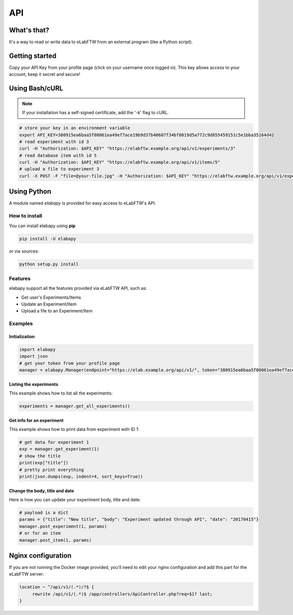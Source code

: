 .. _api:

API
===

What's that?
------------

It's a way to read or write data to eLabFTW from an external program (like a Python script).

Getting started
---------------

Copy your API Key from your profile page (click on your username once logged in). This key allows access to your account, keep it secret and secure!

Using Bash/cURL
---------------

.. note:: If your installation has a self-signed certificate, add the '-k' flag to cURL.

.. code-block:: bash

    # store your key in an environment variable
    export API_KEY=380915ea6baa5f08061ea49ef7ace19b9d37b40607f34bf8019d5a772c9d855459151c5e1bba35164d42
    # read experiment with id 3
    curl -H "Authorization: $API_KEY" "https://elabftw.example.org/api/v1/experiments/3"
    # read database item with id 5
    curl -H "Authorization: $API_KEY" "https://elabftw.example.org/api/v1/items/5"
    # upload a file to experiment 3
    curl -X POST -F "file=@your-file.jpg" -H "Authorization: $API_KEY" "https://elabftw.example.org/api/v1/experiments/3"


Using Python
------------

A module named `elabapy` is provided for easy access to eLabFTW's API.

How to install
``````````````

You can install elabapy using **pip**

.. code-block:: bash

    pip install -U elabapy

or via sources:

.. code-block:: bash

    python setup.py install

Features
````````

elabapy support all the features provided via
eLabFTW API, such as:

-  Get user's Experiments/Items
-  Update an Experiment/Item
-  Upload a file to an Experiment/Item

Examples
````````

Initialization
^^^^^^^^^^^^^^

.. code-block:: python

    import elabapy
    import json
    # get your token from your profile page
    manager = elabapy.Manager(endpoint="https://elab.example.org/api/v1/", token="380915ea6baa5f08061ea49ef7ace19b9d37b40607f34bf8019d5a772c9d855459151c5e1bba35164d42")

Listing the experiments
^^^^^^^^^^^^^^^^^^^^^^^

This example shows how to list all the experiments:

.. code-block:: python

    experiments = manager.get_all_experiments()

Get info for an experiment
^^^^^^^^^^^^^^^^^^^^^^^^^^

This example shows how to print data from experiment with ID 1:

.. code-block:: python

    # get data for experiment 1
    exp = manager.get_experiment(1)
    # show the title
    print(exp["title"])
    # pretty print everything
    print(json.dumps(exp, indent=4, sort_keys=True))

Change the body, title and date
^^^^^^^^^^^^^^^^^^^^^^^^^^^^^^^

Here is how you can update your experiment body, title and date:

.. code-block:: python

    # payload is a dict
    params = {"title": "New title", "body": "Experiment updated through API", "date": "20170415"}
    manager.post_experiment(1, params)
    # or for an item
    manager.post_item(1, params)

Nginx configuration
-------------------

If you are not running the Docker image provided, you'll need to edit your nginx configuration and add this part for the eLabFTW server:

.. code-block:: nginx

    location ~ ^/api/v1/(.*)/?$ {
         rewrite /api/v1/(.*)$ /app/controllers/ApiController.php?req=$1? last;
    }

